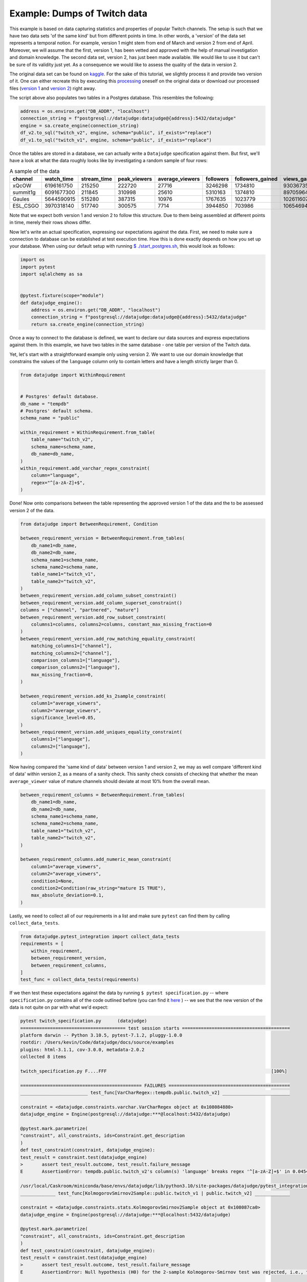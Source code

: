 Example: Dumps of Twitch data
=============================

This example is based on data capturing statistics and properties of popular Twitch channels.
The setup is such that we have two data sets 'of the same kind' but from different points in time.
In other words, a 'version' of the data set represents a temporal notion.
For example, version 1 might stem from end of March and version 2 from end of April.
Moreover, we will assume that the first, version 1, has been vetted and approved with the
help of manual investigation and domain knowledge. The second data set, version 2, has just been
made available. We would like to use it but can't be sure of its validity just yet. As a consequence
we would like to assess the quality of the data in version 2.

The original data set can be found on `kaggle <https://www.kaggle.com/datasets/aayushmishra1512/twitchdata>`_.
For the sake of this tutorial, we slightly process it and provide two version of it.
One can either recreate this by executing this `processing <https://github.com/Quantco/datajudge/tree/main/docs/source/examples/twitch_upload.py>`_
oneself on the original data or download our processed files (`version 1 <https://github.com/Quantco/datajudge/tree/main/docs/source/examples/twitch_version1.csv>`_
and `version 2 <https://github.com/Quantco/datajudge/tree/main/docs/source/examples/twitch_version2.csv>`_) right away.

The script above also populates two tables in a Postgres database. This resembles the following:

.. code-block:: python

    address = os.environ.get("DB_ADDR", "localhost")
    connection_string = f"postgresql://datajudge:datajudge@{address}:5432/datajudge"
    engine = sa.create_engine(connection_string)
    df_v2.to_sql("twitch_v2", engine, schema="public", if_exists="replace")
    df_v1.to_sql("twitch_v1", engine, schema="public", if_exists="replace")


Once the tables are stored in a database, we can actually write a ``Datajudge``
specification against them. But first, we'll have a look at what the data roughly
looks like by investigating a random sample of four rows:

.. list-table:: A sample of the data
   :header-rows: 1

   * - channel
     - watch_time
     - stream_time
     - peak_viewers
     - average_viewers
     - followers
     - followers_gained
     - views_gained
     - partnered
     - mature
     - language
   * - xQcOW
     - 6196161750
     - 215250
     - 222720
     - 27716
     - 3246298
     - 1734810
     - 93036735
     - True
     - False
     - English
   * - summit1g
     - 6091677300
     - 211845
     - 310998
     - 25610
     - 5310163
     - 1374810
     - 89705964
     - True
     - False
     - English
   * - Gaules
     - 5644590915
     - 515280
     - 387315
     - 10976
     - 1767635
     - 1023779
     - 102611607
     - True
     - True
     - Portuguese
   * - ESL_CSGO
     - 3970318140
     - 517740
     - 300575
     - 7714
     - 3944850
     - 703986
     - 106546942
     - True
     - False
     - English

Note that we expect both version 1 and version 2 to follow this structure. Due to them
being assembled at different points in time, merely their rows shows differ.


Now let's write an actual specification, expressing our expectations against the data.
First, we need to make sure a connection to database can be established at test execution
time. How this is done exactly depends on how you set up your database. When using our
default setup with running `$ ./start_postgres.sh <https://github.com/Quantco/datajudge/blob/main/start_postgres.sh>`_,
this would look as follows:

.. code-block:: python

    import os
    import pytest
    import sqlalchemy as sa


    @pytest.fixture(scope="module")
    def datajudge_engine():
        address = os.environ.get("DB_ADDR", "localhost")
        connection_string = f"postgresql://datajudge:datajudge@{address}:5432/datajudge"
        return sa.create_engine(connection_string)

Once a way to connect to the database is defined, we want to declare our data sources and
express expectations against them. In this example, we have two tables in the same database -
one table per version of the Twitch data.


Yet, let's start with a straightforward example only using version 2. We want to use our
domain knowledge that constrains the values of the ``language`` column only to contain letters
and have a length strictly larger than 0.


.. code-block:: python

    from datajudge import WithinRequirement


    # Postgres' default database.
    db_name = "tempdb"
    # Postgres' default schema.
    schema_name = "public"

    within_requirement = WithinRequirement.from_table(
        table_name="twitch_v2",
        schema_name=schema_name,
	db_name=db_name,
    )
    within_requirement.add_varchar_regex_constraint(
	column="language",
	regex="^[a-zA-Z]+$",
    )


Done! Now onto comparisons between the table representing the approved version 1 of the
data and the to be assessed version 2 of the data.

.. code-block:: python

    from datajudge import BetweenRequirement, Condition

    between_requirement_version = BetweenRequirement.from_tables(
	db_name1=db_name,
	db_name2=db_name,
	schema_name1=schema_name,
	schema_name2=schema_name,
	table_name1="twitch_v1",
	table_name2="twitch_v2",
    )
    between_requirement_version.add_column_subset_constraint()
    between_requirement_version.add_column_superset_constraint()
    columns = ["channel", "partnered", "mature"]
    between_requirement_version.add_row_subset_constraint(
	columns1=columns, columns2=columns, constant_max_missing_fraction=0
    )
    between_requirement_version.add_row_matching_equality_constraint(
	matching_columns1=["channel"],
	matching_columns2=["channel"],
	comparison_columns1=["language"],
	comparison_columns2=["language"],
	max_missing_fraction=0,
    )

    between_requirement_version.add_ks_2sample_constraint(
	column1="average_viewers",
	column2="average_viewers",
	significance_level=0.05,
    )
    between_requirement_version.add_uniques_equality_constraint(
	columns1=["language"],
	columns2=["language"],
    )


Now having compared the 'same kind of data' between version 1 and version 2,
we may as well compare 'different kind of data' within version 2, as a means of
a sanity check. This sanity check consists of checking that whether the mean
``average_viewer`` value of mature channels should deviate at most 10% from
the overall mean.

.. code-block:: python

    between_requirement_columns = BetweenRequirement.from_tables(
	db_name1=db_name,
	db_name2=db_name,
	schema_name1=schema_name,
	schema_name2=schema_name,
	table_name1="twitch_v2",
	table_name2="twitch_v2",
    )

    between_requirement_columns.add_numeric_mean_constraint(
	column1="average_viewers",
	column2="average_viewers",
	condition1=None,
	condition2=Condition(raw_string="mature IS TRUE"),
	max_absolute_deviation=0.1,
    )


Lastly, we need to collect all of our requirements in a list and make sure
``pytest`` can find them by calling ``collect_data_tests``.


.. code-block:: python

    from datajudge.pytest_integration import collect_data_tests
    requirements = [
	within_requirement,
	between_requirement_version,
	between_requirement_columns,
    ]
    test_func = collect_data_tests(requirements)

If we then test these expectations against the data by running
``$ pytest specification.py`` -- where ``specification.py``
contains all of the code outlined before (you can find it
`here <https://github.com/Quantco/datajudge/tree/main/docs/source/examples/twitch_specification.py>`_ )
-- we see that the new version of the data is
not quite on par with what we'd expect:

.. code-block:: console

   pytest twitch_specification.py      (datajudge)
   ======================================= test session starts ========================================
   platform darwin -- Python 3.10.5, pytest-7.1.2, pluggy-1.0.0
   rootdir: /Users/kevin/Code/datajudge/docs/source/examples
   plugins: html-3.1.1, cov-3.0.0, metadata-2.0.2
   collected 8 items

   twitch_specification.py F....FFF                                                             [100%]

   ============================================= FAILURES =============================================
   _________________________ test_func[VarCharRegex::tempdb.public.twitch_v2] _________________________

   constraint = <datajudge.constraints.varchar.VarCharRegex object at 0x108084880>
   datajudge_engine = Engine(postgresql://datajudge:***@localhost:5432/datajudge)

   @pytest.mark.parametrize(
   "constraint", all_constraints, ids=Constraint.get_description
   )
   def test_constraint(constraint, datajudge_engine):
   test_result = constraint.test(datajudge_engine)
   >       assert test_result.outcome, test_result.failure_message
   E       AssertionError: tempdb.public.twitch_v2's column(s) 'language' breaks regex '^[a-zA-Z]+$' in 0.045454545454545456 > 0.0 of the cases. In absolute terms, 1 of the 22 samples violated the regex. Some counterexamples consist of the following: ['Sw3d1zh'].

   /usr/local/Caskroom/miniconda/base/envs/datajudge/lib/python3.10/site-packages/datajudge/pytest_integration.py:25: AssertionError
   _____________ test_func[KolmogorovSmirnov2Sample::public.twitch_v1 | public.twitch_v2] _____________

   constraint = <datajudge.constraints.stats.KolmogorovSmirnov2Sample object at 0x108087ca0>
   datajudge_engine = Engine(postgresql://datajudge:***@localhost:5432/datajudge)

   @pytest.mark.parametrize(
   "constraint", all_constraints, ids=Constraint.get_description
   )
   def test_constraint(constraint, datajudge_engine):
   test_result = constraint.test(datajudge_engine)
   >       assert test_result.outcome, test_result.failure_message
   E       AssertionError: Null hypothesis (H0) for the 2-sample Kolmogorov-Smirnov test was rejected, i.e., the two samples (tempdb.public.twitch_v1's column(s) 'average_viewers' and tempdb.public.twitch_v2's column(s) 'average_viewers''s ) do not originate from the same distribution. The test results are d=0.152764705882353 and p_value=8.093137091858472e-10.

   /usr/local/Caskroom/miniconda/base/envs/datajudge/lib/python3.10/site-packages/datajudge/pytest_integration.py:25: AssertionError
   _________________ test_func[UniquesEquality::public.twitch_v1 | public.twitch_v2] __________________

   constraint = <datajudge.constraints.uniques.UniquesEquality object at 0x108087e20>
   datajudge_engine = Engine(postgresql://datajudge:***@localhost:5432/datajudge)

   @pytest.mark.parametrize(
   "constraint", all_constraints, ids=Constraint.get_description
   )
   def test_constraint(constraint, datajudge_engine):
   test_result = constraint.test(datajudge_engine)
   >       assert test_result.outcome, test_result.failure_message
   E       AssertionError: tempdb.public.twitch_v1's column(s) 'language' doesn't have the element(s) '{'Sw3d1zh'}' when compared with the reference values.

   /usr/local/Caskroom/miniconda/base/envs/datajudge/lib/python3.10/site-packages/datajudge/pytest_integration.py:25: AssertionError
   ___________________ test_func[NumericMean::public.twitch_v2 | public.twitch_v2] ____________________

   constraint = <datajudge.constraints.numeric.NumericMean object at 0x108085a80>
   datajudge_engine = Engine(postgresql://datajudge:***@localhost:5432/datajudge)

   @pytest.mark.parametrize(
   "constraint", all_constraints, ids=Constraint.get_description
   )
   def test_constraint(constraint, datajudge_engine):
   test_result = constraint.test(datajudge_engine)
   >       assert test_result.outcome, test_result.failure_message
   E       AssertionError: tempdb.public.twitch_v2's column(s) 'average_viewers' has mean 4970.2188235294117647, deviating more than 0.1 from tempdb.public.twitch_v2's column(s) 'average_viewers''s  3567.6584158415841584. Condition on second table: WHERE mature IS TRUE;

   /usr/local/Caskroom/miniconda/base/envs/datajudge/lib/python3.10/site-packages/datajudge/pytest_integration.py:25: AssertionError
   ===================================== short test summary info ======================================
   FAILED twitch_specification.py::test_func[VarCharRegex::tempdb.public.twitch_v2] - AssertionError...
   FAILED twitch_specification.py::test_func[KolmogorovSmirnov2Sample::public.twitch_v1 | public.twitch_v2]
   FAILED twitch_specification.py::test_func[UniquesEquality::public.twitch_v1 | public.twitch_v2]
   FAILED twitch_specification.py::test_func[NumericMean::public.twitch_v2 | public.twitch_v2] - Ass...
   =================================== 4 failed, 4 passed in 1.80s ====================================

So we see that we might not want to trust version 2 of the data as is. What exactly do we
learn from the error messages?

* The column ``language`` now has a row with value ``'Sw3d1zh'``. This break two of our
  constraints. The ``VarCharRegex`` constraint compared the columns' values to a regular
  expression. The ``UniquesEquality`` constraint expected the unique values of the
  ``language`` column to not have changed between version 1 and version 2.
* The failing ``KolmogorovSminrnov`` constraint tells us that we shouldn't assume the
  ``average_viewers`` column to follow the same distribution in both version 1 and
  version 2.
* The mean value of ``average_viewers`` of ``mature`` channels is substantially - more
  than our 10% tolerance - lower than the global mean.
